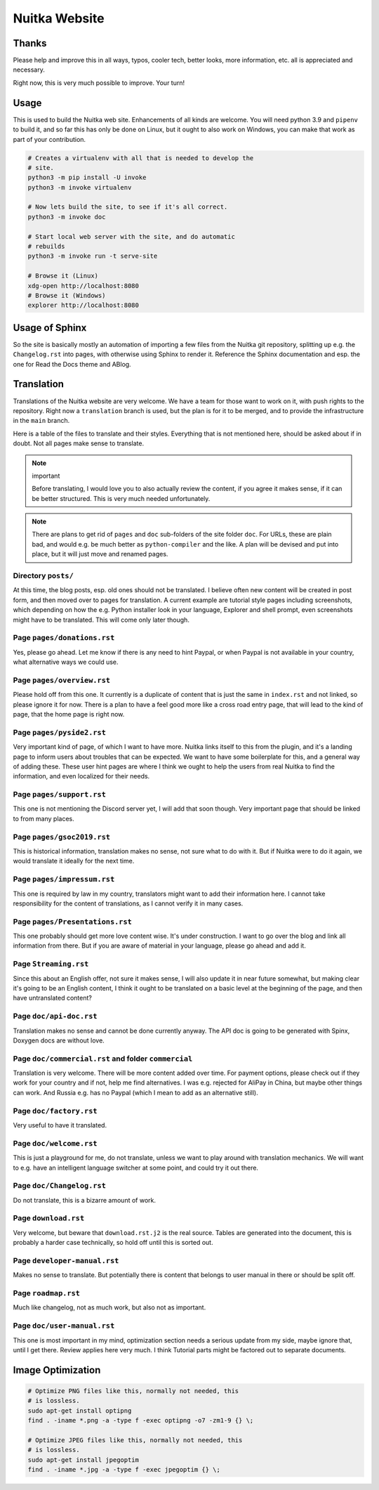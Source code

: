 ################
 Nuitka Website
################

.. image:: ../images/nuitka-website-logo.png
   :alt: Nuitka Logo

********
 Thanks
********

Please help and improve this in all ways, typos, cooler tech, better
looks, more information, etc. all is appreciated and necessary.

Right now, this is very much possible to improve. Your turn!

*******
 Usage
*******

This is used to build the Nuitka web site. Enhancements of all kinds are
welcome. You will need python 3.9 and ``pipenv`` to build it, and so far
this has only be done on Linux, but it ought to also work on Windows,
you can make that work as part of your contribution.

.. code:: bash

   # Creates a virtualenv with all that is needed to develop the
   # site.
   python3 -m pip install -U invoke
   python3 -m invoke virtualenv

   # Now lets build the site, to see if it's all correct.
   python3 -m invoke doc

   # Start local web server with the site, and do automatic
   # rebuilds
   python3 -m invoke run -t serve-site

   # Browse it (Linux)
   xdg-open http://localhost:8080
   # Browse it (Windows)
   explorer http://localhost:8080

*****************
 Usage of Sphinx
*****************

So the site is basically mostly an automation of importing a few files
from the Nuitka git repository, splitting up e.g. the ``Changelog.rst``
into pages, with otherwise using Sphinx to render it. Reference the
Sphinx documentation and esp. the one for Read the Docs theme and ABlog.

*************
 Translation
*************

Translations of the Nuitka website are very welcome. We have a team for
those want to work on it, with push rights to the repository. Right now
a ``translation`` branch is used, but the plan is for it to be merged,
and to provide the infrastructure in the ``main`` branch.

Here is a table of the files to translate and their styles. Everything
that is not mentioned here, should be asked about if in doubt. Not all
pages make sense to translate.

.. note::

   important

   Before translating, I would love you to also actually review the
   content, if you agree it makes sense, if it can be better structured.
   This is very much needed unfortunately.

.. note::

   There are plans to get rid of ``pages`` and ``doc`` sub-folders of
   the site folder ``doc``. For URLs, these are plain bad, and would
   e.g. be much better as ``python-compiler`` and the like. A plan will
   be devised and put into place, but it will just move and renamed
   pages.

Directory ``posts/``
====================

At this time, the blog posts, esp. old ones should not be translated. I
believe often new content will be created in post form, and then moved
over to pages for translation. A current example are tutorial style
pages including screenshots, which depending on how the e.g. Python
installer look in your language, Explorer and shell prompt, even
screenshots might have to be translated. This will come only later
though.

Page ``pages/donations.rst``
============================

Yes, please go ahead. Let me know if there is any need to hint Paypal,
or when Paypal is not available in your country, what alternative ways
we could use.

Page ``pages/overview.rst``
===========================

Please hold off from this one. It currently is a duplicate of content
that is just the same in ``index.rst`` and not linked, so please ignore
it for now. There is a plan to have a feel good more like a cross road
entry page, that will lead to the kind of page, that the home page is
right now.

Page ``pages/pyside2.rst``
==========================

Very important kind of page, of which I want to have more. Nuitka links
itself to this from the plugin, and it's a landing page to inform users
about troubles that can be expected. We want to have some boilerplate
for this, and a general way of adding these. These user hint pages are
where I think we ought to help the users from real Nuitka to find the
information, and even localized for their needs.

Page ``pages/support.rst``
==========================

This one is not mentioning the Discord server yet, I will add that soon
though. Very important page that should be linked to from many places.

Page ``pages/gsoc2019.rst``
===========================

This is historical information, translation makes no sense, not sure
what to do with it. But if Nuitka were to do it again, we would
translate it ideally for the next time.

Page ``pages/impressum.rst``
============================

This one is required by law in my country, translators might want to add
their information here. I cannot take responsibility for the content of
translations, as I cannot verify it in many cases.

Page ``pages/Presentations.rst``
================================

This one probably should get more love content wise. It's under
construction. I want to go over the blog and link all information from
there. But if you are aware of material in your language, please go
ahead and add it.

Page ``Streaming.rst``
======================

Since this about an English offer, not sure it makes sense, I will also
update it in near future somewhat, but making clear it's going to be an
English content, I think it ought to be translated on a basic level at
the beginning of the page, and then have untranslated content?

Page ``doc/api-doc.rst``
========================

Translation makes no sense and cannot be done currently anyway. The API
doc is going to be generated with Spinx, Doxygen docs are without love.

Page ``doc/commercial.rst`` and folder ``commercial``
=====================================================

Translation is very welcome. There will be more content added over time.
For payment options, please check out if they work for your country and
if not, help me find alternatives. I was e.g. rejected for AliPay in
China, but maybe other things can work. And Russia e.g. has no Paypal
(which I mean to add as an alternative still).

Page ``doc/factory.rst``
========================

Very useful to have it translated.

Page ``doc/welcome.rst``
========================

This is just a playground for me, do not translate, unless we want to
play around with translation mechanics. We will want to e.g. have an
intelligent language switcher at some point, and could try it out there.

Page ``doc/Changelog.rst``
==========================

Do not translate, this is a bizarre amount of work.

Page ``download.rst``
=====================

Very welcome, but beware that ``download.rst.j2`` is the real source.
Tables are generated into the document, this is probably a harder case
technically, so hold off until this is sorted out.

Page ``developer-manual.rst``
=============================

Makes no sense to translate. But potentially there is content that
belongs to user manual in there or should be split off.

Page ``roadmap.rst``
====================

Much like changelog, not as much work, but also not as important.

Page ``doc/user-manual.rst``
============================

This one is most important in my mind, optimization section needs a
serious update from my side, maybe ignore that, until I get there.
Review applies here very much. I think Tutorial parts might be factored
out to separate documents.

********************
 Image Optimization
********************

.. code:: bash

   # Optimize PNG files like this, normally not needed, this
   # is lossless.
   sudo apt-get install optipng
   find . -iname *.png -a -type f -exec optipng -o7 -zm1-9 {} \;

   # Optimize JPEG files like this, normally not needed, this
   # is lossless.
   sudo apt-get install jpegoptim
   find . -iname *.jpg -a -type f -exec jpegoptim {} \;
